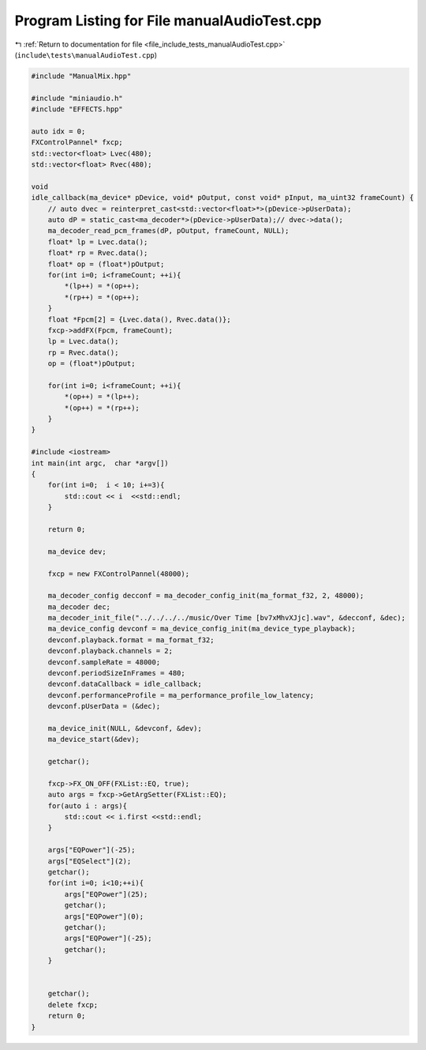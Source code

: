 
.. _program_listing_file_include_tests_manualAudioTest.cpp:

Program Listing for File manualAudioTest.cpp
============================================

|exhale_lsh| :ref:`Return to documentation for file <file_include_tests_manualAudioTest.cpp>` (``include\tests\manualAudioTest.cpp``)

.. |exhale_lsh| unicode:: U+021B0 .. UPWARDS ARROW WITH TIP LEFTWARDS

.. code-block:: cpp

   #include "ManualMix.hpp"
   
   #include "miniaudio.h"
   #include "EFFECTS.hpp"
   
   auto idx = 0;
   FXControlPannel* fxcp;
   std::vector<float> Lvec(480);
   std::vector<float> Rvec(480);
   
   void
   idle_callback(ma_device* pDevice, void* pOutput, const void* pInput, ma_uint32 frameCount) {
       // auto dvec = reinterpret_cast<std::vector<float>*>(pDevice->pUserData);
       auto dP = static_cast<ma_decoder*>(pDevice->pUserData);// dvec->data();
       ma_decoder_read_pcm_frames(dP, pOutput, frameCount, NULL);
       float* lp = Lvec.data();
       float* rp = Rvec.data();
       float* op = (float*)pOutput;
       for(int i=0; i<frameCount; ++i){
           *(lp++) = *(op++);
           *(rp++) = *(op++);
       }
       float *Fpcm[2] = {Lvec.data(), Rvec.data()};
       fxcp->addFX(Fpcm, frameCount);
       lp = Lvec.data();
       rp = Rvec.data();
       op = (float*)pOutput;
       
       for(int i=0; i<frameCount; ++i){
           *(op++) = *(lp++);
           *(op++) = *(rp++);
       }
   }
   
   #include <iostream>
   int main(int argc,  char *argv[])
   {
       for(int i=0;  i < 10; i+=3){
           std::cout << i  <<std::endl;
       }
   
       return 0;
   
       ma_device dev;
   
       fxcp = new FXControlPannel(48000);
   
       ma_decoder_config decconf = ma_decoder_config_init(ma_format_f32, 2, 48000);
       ma_decoder dec;
       ma_decoder_init_file("../../../../music/Over Time [bv7xMhvXJjc].wav", &decconf, &dec);
       ma_device_config devconf = ma_device_config_init(ma_device_type_playback);
       devconf.playback.format = ma_format_f32;
       devconf.playback.channels = 2;
       devconf.sampleRate = 48000;
       devconf.periodSizeInFrames = 480;
       devconf.dataCallback = idle_callback;
       devconf.performanceProfile = ma_performance_profile_low_latency;
       devconf.pUserData = (&dec);
   
       ma_device_init(NULL, &devconf, &dev);
       ma_device_start(&dev);
   
       getchar();
       
       fxcp->FX_ON_OFF(FXList::EQ, true);
       auto args = fxcp->GetArgSetter(FXList::EQ);
       for(auto i : args){
           std::cout << i.first <<std::endl;
       }
   
       args["EQPower"](-25);
       args["EQSelect"](2);
       getchar();
       for(int i=0; i<10;++i){
           args["EQPower"](25);
           getchar();
           args["EQPower"](0);
           getchar();
           args["EQPower"](-25);
           getchar();
       }
   
   
       getchar();
       delete fxcp;
       return 0;
   }
